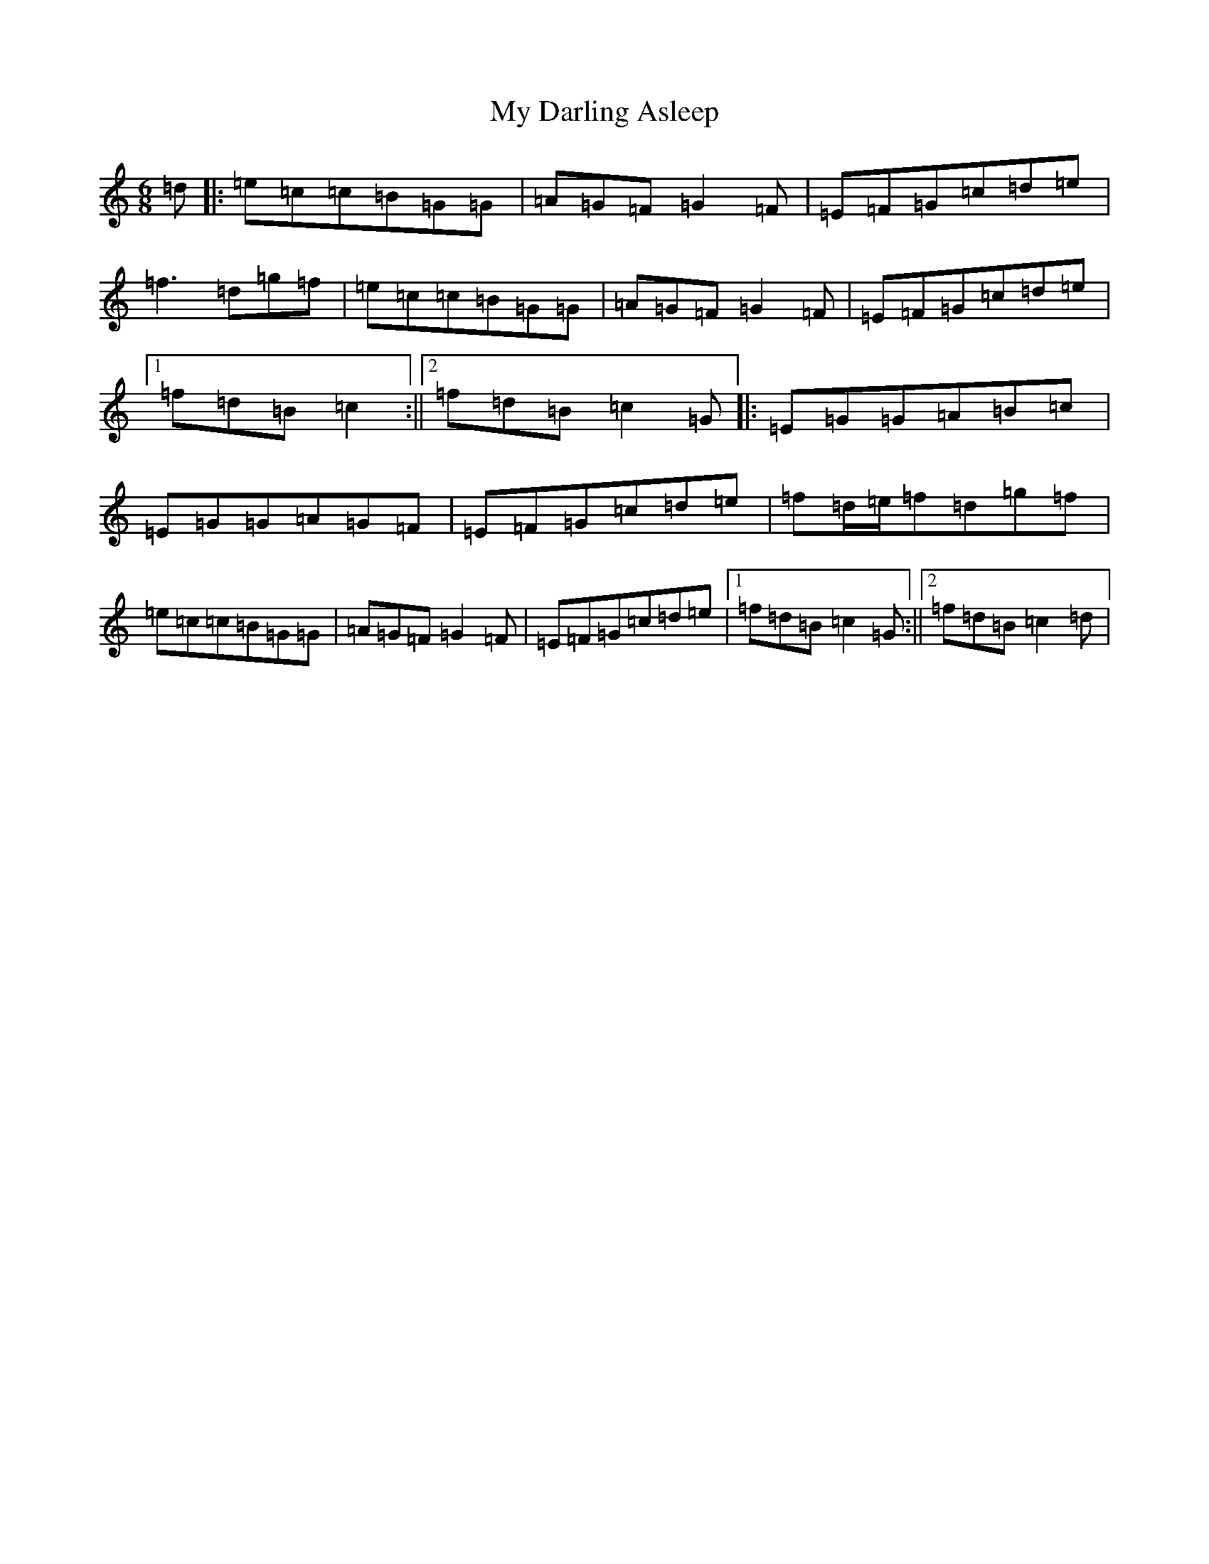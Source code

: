 X: 15130
T: My Darling Asleep
S: https://thesession.org/tunes/76#setting12562
Z: D Major
R: jig
M:6/8
L:1/8
K: C Major
=d|:=e=c=c=B=G=G|=A=G=F=G2=F|=E=F=G=c=d=e|=f3=d=g=f|=e=c=c=B=G=G|=A=G=F=G2=F|=E=F=G=c=d=e|1=f=d=B=c2:||2=f=d=B=c2=G|:=E=G=G=A=B=c|=E=G=G=A=G=F|=E=F=G=c=d=e|=f=d/2=e/2=f=d=g=f|=e=c=c=B=G=G|=A=G=F=G2=F|=E=F=G=c=d=e|1=f=d=B=c2=G:||2=f=d=B=c2=d|